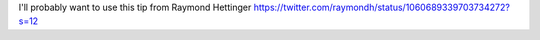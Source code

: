I'll probably want to use this tip from Raymond Hettinger
https://twitter.com/raymondh/status/1060689339703734272?s=12